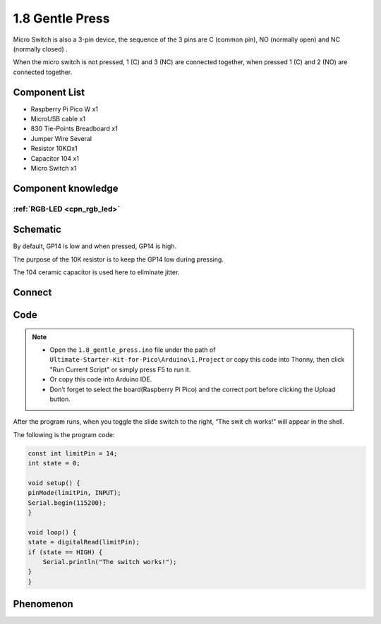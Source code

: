 1.8 Gentle Press
===================
Micro Switch is also a 3-pin device, the sequence of the 3 pins are C (common pin), 
NO (normally open) and NC (normally closed) .

When the micro switch is not pressed, 1 (C) and 3 (NC) are connected together, 
when pressed 1 (C) and 2 (NO) are connected together.


Component List
^^^^^^^^^^^^^^^
- Raspberry Pi Pico W x1
- MicroUSB cable x1
- 830 Tie-Points Breadboard x1
- Jumper Wire Several
- Resistor 10KΩx1
- Capacitor 104 x1
- Micro Switch x1

Component knowledge
^^^^^^^^^^^^^^^^^^^^
:ref:`RGB-LED <cpn_rgb_led>`
"""""""""""""""""""""""""""""""

Schematic
^^^^^^^^^^
.. image:: img/2.sch/1.8.png

By default, GP14 is low and when pressed, GP14 is high.

The purpose of the 10K resistor is to keep the GP14 low during pressing.

The 104 ceramic capacitor is used here to eliminate jitter.

Connect
^^^^^^^^^
.. image:: img/3.connect/1.8.png

Code
^^^^^^^
.. note::

    * Open the ``1.8_gentle_press.ino`` file under the path of ``Ultimate-Starter-Kit-for-Pico\Arduino\1.Project`` or copy this code into Thonny, then click "Run Current Script" or simply press F5 to run it.

    * Or copy this code into Arduino IDE.

    * Don’t forget to select the board(Raspberry Pi Pico) and the correct port before clicking the Upload button. 

.. image:: img/4.software/1.8.png

After the program runs, when you toggle the slide switch to the right, “The swit
ch works!” will appear in the shell.

The following is the program code:

.. code-block:: c++

    const int limitPin = 14;
    int state = 0;

    void setup() {
    pinMode(limitPin, INPUT);
    Serial.begin(115200);
    }

    void loop() {
    state = digitalRead(limitPin);
    if (state == HIGH) {
        Serial.println("The switch works!");
    }
    }
Phenomenon
^^^^^^^^^^^
.. image:: img/5.phenomenon/1.8.png
    :width: 100%
